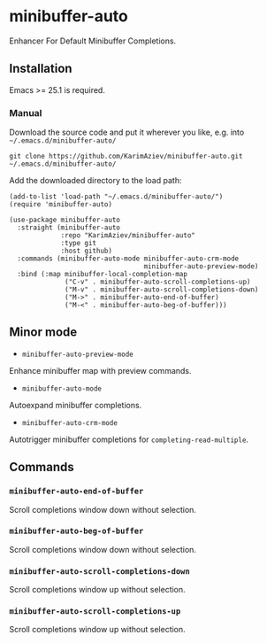 * minibuffer-auto

Enhancer For Default Minibuffer Completions.

** Installation

Emacs >= 25.1 is required.

*** Manual

Download the source code and put it wherever you like, e.g. into =~/.emacs.d/minibuffer-auto/=

#+begin_src shell :eval no
git clone https://github.com/KarimAziev/minibuffer-auto.git ~/.emacs.d/minibuffer-auto/
#+end_src

Add the downloaded directory to the load path:

#+begin_src elisp :eval no
(add-to-list 'load-path "~/.emacs.d/minibuffer-auto/")
(require 'minibuffer-auto)
#+end_src

#+begin_src elisp :eval no
(use-package minibuffer-auto
  :straight (minibuffer-auto
             :repo "KarimAziev/minibuffer-auto"
             :type git
             :host github)
  :commands (minibuffer-auto-mode minibuffer-auto-crm-mode
                                  minibuffer-auto-preview-mode)
  :bind (:map minibuffer-local-completion-map
              ("C-v" . minibuffer-auto-scroll-completions-up)
              ("M-v" . minibuffer-auto-scroll-completions-down)
              ("M->" . minibuffer-auto-end-of-buffer)
              ("M-<" . minibuffer-auto-beg-of-buffer)))
#+end_src

** Minor mode

-  ~minibuffer-auto-preview-mode~
Enhance minibuffer map with preview commands.
-  ~minibuffer-auto-mode~
Autoexpand minibuffer completions.
-  ~minibuffer-auto-crm-mode~
Autotrigger minibuffer completions for =completing-read-multiple=.
** Commands

*** ~minibuffer-auto-end-of-buffer~
Scroll completions window down without selection.
*** ~minibuffer-auto-beg-of-buffer~
Scroll completions window down without selection.
*** ~minibuffer-auto-scroll-completions-down~
Scroll completions window up without selection.
*** ~minibuffer-auto-scroll-completions-up~
Scroll completions window up without selection.